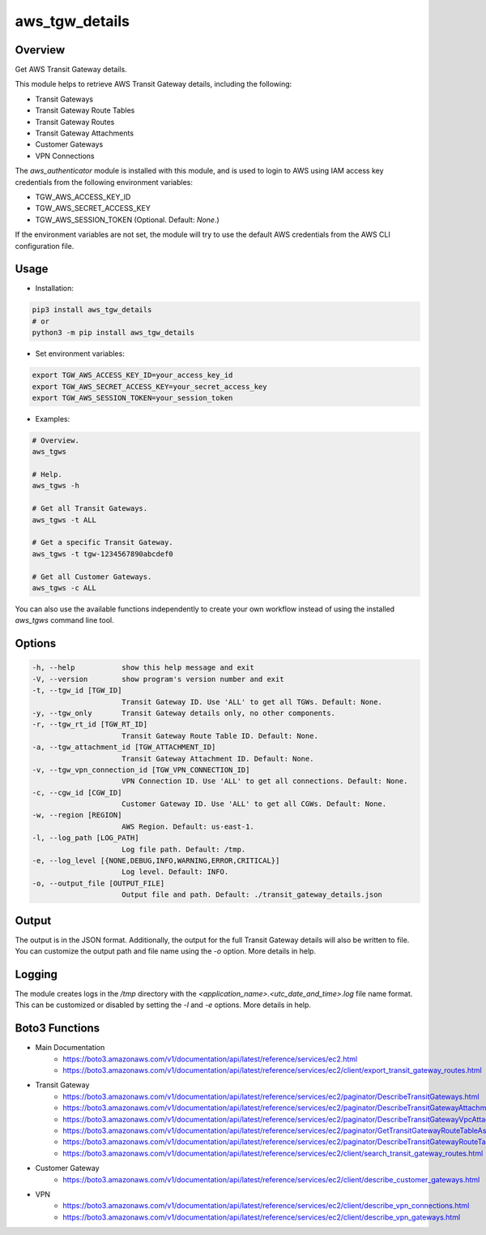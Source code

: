 ===================
**aws_tgw_details**
===================

Overview
--------

Get AWS Transit Gateway details.

.. image:: https://gitlab.com/fer1035_python/modules/pypi-aws_tgw_details/-/raw/main/images/workflow.png
   :alt: Workflow diagram

This module helps to retrieve AWS Transit Gateway details, including the following:

- Transit Gateways
- Transit Gateway Route Tables
- Transit Gateway Routes
- Transit Gateway Attachments
- Customer Gateways
- VPN Connections

The *aws_authenticator* module is installed with this module, and is used to login to AWS using IAM access key credentials from the following environment variables:

- TGW_AWS_ACCESS_KEY_ID
- TGW_AWS_SECRET_ACCESS_KEY
- TGW_AWS_SESSION_TOKEN (Optional. Default: *None*.)

If the environment variables are not set, the module will try to use the default AWS credentials from the AWS CLI configuration file.

Usage
------

- Installation:

.. code-block:: BASH

   pip3 install aws_tgw_details
   # or
   python3 -m pip install aws_tgw_details

- Set environment variables:

.. code-block:: BASH

   export TGW_AWS_ACCESS_KEY_ID=your_access_key_id
   export TGW_AWS_SECRET_ACCESS_KEY=your_secret_access_key
   export TGW_AWS_SESSION_TOKEN=your_session_token

- Examples:

.. code-block:: BASH

   # Overview.
   aws_tgws

   # Help.
   aws_tgws -h

   # Get all Transit Gateways.
   aws_tgws -t ALL

   # Get a specific Transit Gateway.
   aws_tgws -t tgw-1234567890abcdef0

   # Get all Customer Gateways.
   aws_tgws -c ALL

You can also use the available functions independently to create your own workflow instead of using the installed *aws_tgws* command line tool.

Options
-------

.. code-block:: BASH

   -h, --help           show this help message and exit
   -V, --version        show program's version number and exit
   -t, --tgw_id [TGW_ID]
                        Transit Gateway ID. Use 'ALL' to get all TGWs. Default: None.
   -y, --tgw_only       Transit Gateway details only, no other components.
   -r, --tgw_rt_id [TGW_RT_ID]
                        Transit Gateway Route Table ID. Default: None.
   -a, --tgw_attachment_id [TGW_ATTACHMENT_ID]
                        Transit Gateway Attachment ID. Default: None.
   -v, --tgw_vpn_connection_id [TGW_VPN_CONNECTION_ID]
                        VPN Connection ID. Use 'ALL' to get all connections. Default: None.
   -c, --cgw_id [CGW_ID]
                        Customer Gateway ID. Use 'ALL' to get all CGWs. Default: None.
   -w, --region [REGION]
                        AWS Region. Default: us-east-1.
   -l, --log_path [LOG_PATH]
                        Log file path. Default: /tmp.
   -e, --log_level [{NONE,DEBUG,INFO,WARNING,ERROR,CRITICAL}]
                        Log level. Default: INFO.
   -o, --output_file [OUTPUT_FILE]
                        Output file and path. Default: ./transit_gateway_details.json

Output
------

The output is in the JSON format. Additionally, the output for the full Transit Gateway details will also be written to file. You can customize the output path and file name using the *-o* option. More details in help.

Logging
-------

The module creates logs in the */tmp* directory with the *<application_name>.<utc_date_and_time>.log* file name format. This can be customized or disabled by setting the *-l* and *-e* options. More details in help.

Boto3 Functions
---------------

- Main Documentation
   - https://boto3.amazonaws.com/v1/documentation/api/latest/reference/services/ec2.html
   - https://boto3.amazonaws.com/v1/documentation/api/latest/reference/services/ec2/client/export_transit_gateway_routes.html
- Transit Gateway
   - https://boto3.amazonaws.com/v1/documentation/api/latest/reference/services/ec2/paginator/DescribeTransitGateways.html
   - https://boto3.amazonaws.com/v1/documentation/api/latest/reference/services/ec2/paginator/DescribeTransitGatewayAttachments.html
   - https://boto3.amazonaws.com/v1/documentation/api/latest/reference/services/ec2/paginator/DescribeTransitGatewayVpcAttachments.html
   - https://boto3.amazonaws.com/v1/documentation/api/latest/reference/services/ec2/paginator/GetTransitGatewayRouteTableAssociations.html
   - https://boto3.amazonaws.com/v1/documentation/api/latest/reference/services/ec2/paginator/DescribeTransitGatewayRouteTables.html
   - https://boto3.amazonaws.com/v1/documentation/api/latest/reference/services/ec2/client/search_transit_gateway_routes.html
- Customer Gateway
   - https://boto3.amazonaws.com/v1/documentation/api/latest/reference/services/ec2/client/describe_customer_gateways.html
- VPN
   - https://boto3.amazonaws.com/v1/documentation/api/latest/reference/services/ec2/client/describe_vpn_connections.html
   - https://boto3.amazonaws.com/v1/documentation/api/latest/reference/services/ec2/client/describe_vpn_gateways.html
